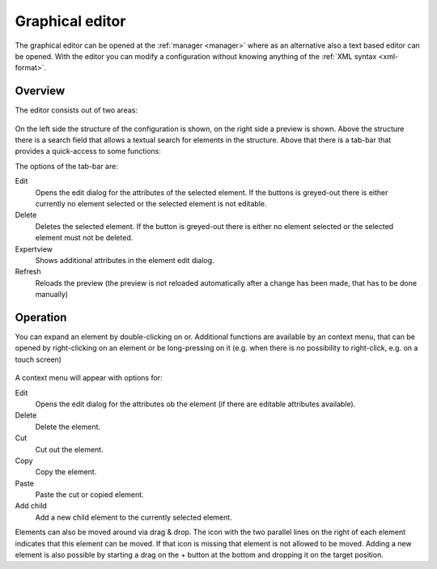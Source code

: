 .. _editor:

Graphical editor
================

The graphical editor can be opened at the :ref:`manager <manager>` where as an
alternative also a text based editor can be opened. With the editor you can
modify a configuration without knowing anything of the :ref:`XML syntax <xml-format>`.

Overview
--------

The editor consists out of two areas:

.. figure:: _static/editor.png

On the left side the structure of the configuration is shown, on the right side a preview is shown.
Above the structure there is a search field that allows a textual search for elements in the structure.
Above that there is a tab-bar that provides a quick-access to some functions:

The options of the tab-bar are:

Edit
  Opens the edit dialog for the attributes of the selected element. If the buttons is greyed-out there is either
  currently no element selected or the selected element is not editable.

Delete
  Deletes the selected element. If the button is greyed-out there is either no element selected or
  the selected element must not be deleted.

Expertview
  Shows additional attributes in the element edit dialog.

Refresh
  Reloads the preview (the preview is not reloaded automatically after a change has been made, that has
  to be done manually)

Operation
---------

You can expand an element by double-clicking on or. Additional functions are available by an context menu,
that can be opened by right-clicking on an element or be long-pressing on it (e.g. when there is no possibility
to right-click, e.g. on a touch screen)

.. figure:: _static/editor_node_right_click.png

A context menu will appear with options for:

Edit
  Opens the edit dialog for the attributes ob the element (if there are editable attributes available).

Delete
  Delete the element.

Cut
  Cut out the element.

Copy
  Copy the element.

Paste
  Paste the cut or copied element.

Add child
  Add a new child element to the currently selected element.


Elements can also be moved around via drag & drop. The icon with the two parallel lines on the right of each element
indicates that this element can be moved. If that icon is missing that element is not allowed to be moved.
Adding a new element is also possible by starting a drag on the + button at the bottom and dropping it on the target
position.